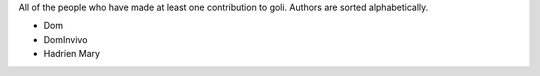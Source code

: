 All of the people who have made at least one contribution to goli.
Authors are sorted alphabetically.

* Dom
* DomInvivo
* Hadrien Mary
